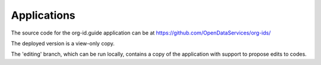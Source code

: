 Applications
============

The source code for the org-id.guide application can be at https://github.com/OpenDataServices/org-ids/

The deployed version is a view-only copy.

The 'editing' branch, which can be run locally, contains a copy of the application with support to propose edits to codes.

